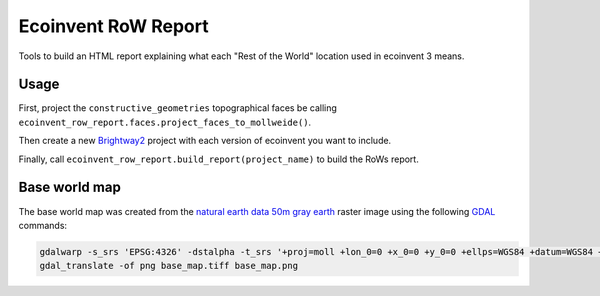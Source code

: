 Ecoinvent RoW Report
====================

Tools to build an HTML report explaining what each "Rest of the World" location used in ecoinvent 3 means.

Usage
-----

First, project the ``constructive_geometries`` topographical faces be calling ``ecoinvent_row_report.faces.project_faces_to_mollweide()``.

Then create a new `Brightway2 <https://brightwaylca.org/>`__ project with each version of ecoinvent you want to include.

Finally, call ``ecoinvent_row_report.build_report(project_name)`` to build the RoWs report.

Base world map
--------------

The base world map was created from the `natural earth data <http://www.naturalearthdata.com/>`__ `50m gray earth <http://www.naturalearthdata.com/downloads/50m-raster-data/50m-gray-earth>`__ raster image using the following `GDAL <http://www.gdal.org/>`__ commands:

.. code-block:: bash

    gdalwarp -s_srs 'EPSG:4326' -dstalpha -t_srs '+proj=moll +lon_0=0 +x_0=0 +y_0=0 +ellps=WGS84 +datum=WGS84 +units=m +no_defs' -ts 1000 500 GRAY_50M_SR_OB.tif base_map.tiff
    gdal_translate -of png base_map.tiff base_map.png
